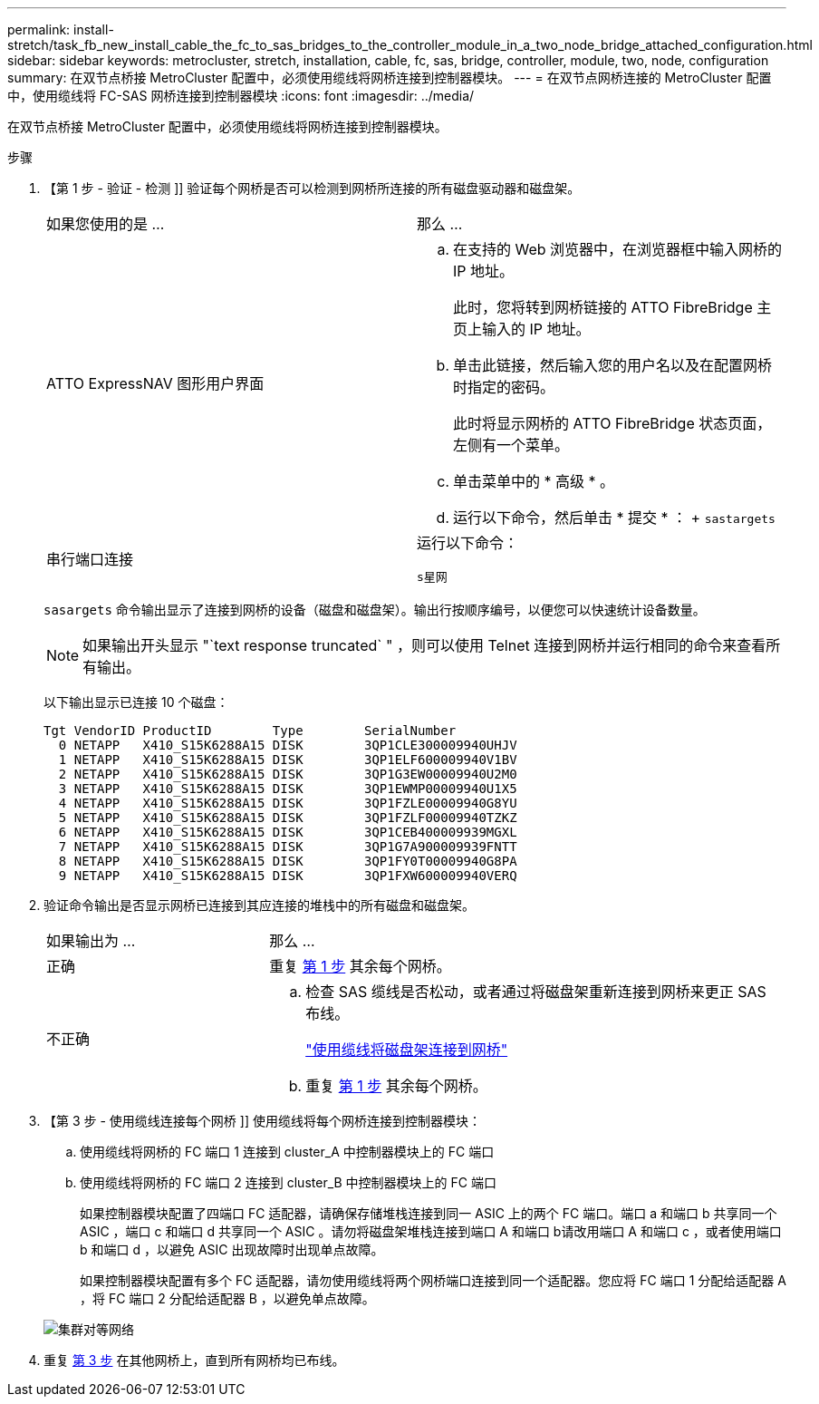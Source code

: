 ---
permalink: install-stretch/task_fb_new_install_cable_the_fc_to_sas_bridges_to_the_controller_module_in_a_two_node_bridge_attached_configuration.html 
sidebar: sidebar 
keywords: metrocluster, stretch, installation, cable, fc, sas, bridge, controller, module, two, node, configuration 
summary: 在双节点桥接 MetroCluster 配置中，必须使用缆线将网桥连接到控制器模块。 
---
= 在双节点网桥连接的 MetroCluster 配置中，使用缆线将 FC-SAS 网桥连接到控制器模块
:icons: font
:imagesdir: ../media/


[role="lead"]
在双节点桥接 MetroCluster 配置中，必须使用缆线将网桥连接到控制器模块。

.步骤
. 【第 1 步 - 验证 - 检测 ]] 验证每个网桥是否可以检测到网桥所连接的所有磁盘驱动器和磁盘架。
+
|===


| 如果您使用的是 ... | 那么 ... 


 a| 
ATTO ExpressNAV 图形用户界面
 a| 
.. 在支持的 Web 浏览器中，在浏览器框中输入网桥的 IP 地址。
+
此时，您将转到网桥链接的 ATTO FibreBridge 主页上输入的 IP 地址。

.. 单击此链接，然后输入您的用户名以及在配置网桥时指定的密码。
+
此时将显示网桥的 ATTO FibreBridge 状态页面，左侧有一个菜单。

.. 单击菜单中的 * 高级 * 。
.. 运行以下命令，然后单击 * 提交 * ： + `sastargets`




 a| 
串行端口连接
 a| 
运行以下命令：

`s星网`

|===
+
`sasargets` 命令输出显示了连接到网桥的设备（磁盘和磁盘架）。输出行按顺序编号，以便您可以快速统计设备数量。

+

NOTE: 如果输出开头显示 "`text response truncated` " ，则可以使用 Telnet 连接到网桥并运行相同的命令来查看所有输出。

+
以下输出显示已连接 10 个磁盘：

+
[listing]
----
Tgt VendorID ProductID        Type        SerialNumber
  0 NETAPP   X410_S15K6288A15 DISK        3QP1CLE300009940UHJV
  1 NETAPP   X410_S15K6288A15 DISK        3QP1ELF600009940V1BV
  2 NETAPP   X410_S15K6288A15 DISK        3QP1G3EW00009940U2M0
  3 NETAPP   X410_S15K6288A15 DISK        3QP1EWMP00009940U1X5
  4 NETAPP   X410_S15K6288A15 DISK        3QP1FZLE00009940G8YU
  5 NETAPP   X410_S15K6288A15 DISK        3QP1FZLF00009940TZKZ
  6 NETAPP   X410_S15K6288A15 DISK        3QP1CEB400009939MGXL
  7 NETAPP   X410_S15K6288A15 DISK        3QP1G7A900009939FNTT
  8 NETAPP   X410_S15K6288A15 DISK        3QP1FY0T00009940G8PA
  9 NETAPP   X410_S15K6288A15 DISK        3QP1FXW600009940VERQ
----
. 验证命令输出是否显示网桥已连接到其应连接的堆栈中的所有磁盘和磁盘架。
+
[cols="30,70"]
|===


| 如果输出为 ... | 那么 ... 


 a| 
正确
 a| 
重复 <<step1-verify-detect,第 1 步>> 其余每个网桥。



 a| 
不正确
 a| 
.. 检查 SAS 缆线是否松动，或者通过将磁盘架重新连接到网桥来更正 SAS 布线。
+
link:task_fb_new_install_cabl.html["使用缆线将磁盘架连接到网桥"]

.. 重复 <<step1-verify-detect,第 1 步>> 其余每个网桥。


|===
. 【第 3 步 - 使用缆线连接每个网桥 ]] 使用缆线将每个网桥连接到控制器模块：
+
.. 使用缆线将网桥的 FC 端口 1 连接到 cluster_A 中控制器模块上的 FC 端口
.. 使用缆线将网桥的 FC 端口 2 连接到 cluster_B 中控制器模块上的 FC 端口
+
如果控制器模块配置了四端口 FC 适配器，请确保存储堆栈连接到同一 ASIC 上的两个 FC 端口。端口 a 和端口 b 共享同一个 ASIC ，端口 c 和端口 d 共享同一个 ASIC 。请勿将磁盘架堆栈连接到端口 A 和端口 b请改用端口 A 和端口 c ，或者使用端口 b 和端口 d ，以避免 ASIC 出现故障时出现单点故障。

+
如果控制器模块配置有多个 FC 适配器，请勿使用缆线将两个网桥端口连接到同一个适配器。您应将 FC 端口 1 分配给适配器 A ，将 FC 端口 2 分配给适配器 B ，以避免单点故障。

+
image::../media/cluster_peering_network.gif[集群对等网络]



. 重复 <<step3-cable-each-bridge,第 3 步>> 在其他网桥上，直到所有网桥均已布线。

